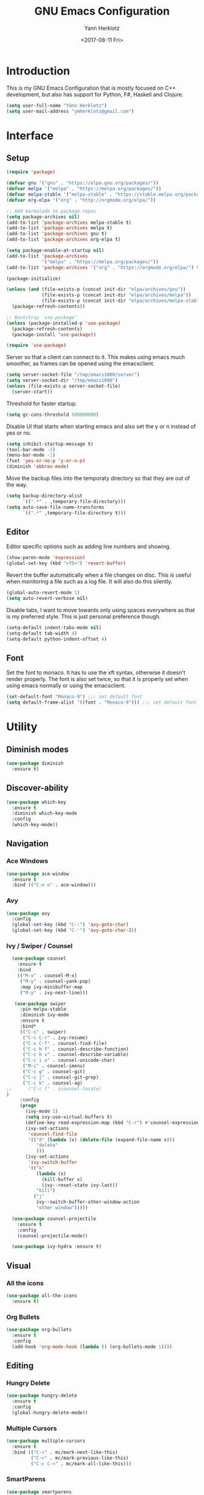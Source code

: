 #+TITLE: GNU Emacs Configuration
#+DATE: <2017-08-11 Fri>
#+AUTHOR: Yann Herklotz
#+EMAIL: ymherklotz@gmail.com
#+STARTUP: indent

* Introduction

This is my GNU Emacs Configuration that is mostly focused on C++ development, but
also has support for Python, F#, Haskell and Clojure.

#+BEGIN_SRC emacs-lisp
  (setq user-full-name "Yann Herklotz")
  (setq user-mail-address "ymherklotz@gmail.com")
#+END_SRC


* Interface
** Setup

#+BEGIN_SRC emacs-lisp
  (require 'package)

  (defvar gnu '("gnu" . "https://elpa.gnu.org/packages/"))
  (defvar melpa '("melpa" . "https://melpa.org/packages/"))
  (defvar melpa-stable '("melpa-stable" . "https://stable.melpa.org/packages/"))
  (defvar org-elpa '("org" . "http://orgmode.org/elpa/"))

  ;; Add marmalade to package repos
  (setq package-archives nil)
  (add-to-list 'package-archives melpa-stable t)
  (add-to-list 'package-archives melpa t)
  (add-to-list 'package-archives gnu t)
  (add-to-list 'package-archives org-elpa t)

  (setq package-enable-at-startup nil)
  (add-to-list 'package-archives
               '("melpa" . "https://melpa.org/packages/"))
  (add-to-list 'package-archives '("org" . "https://orgmode.org/elpa/") t)

  (package-initialize)

  (unless (and (file-exists-p (concat init-dir "elpa/archives/gnu"))
               (file-exists-p (concat init-dir "elpa/archives/melpa"))
               (file-exists-p (concat init-dir "elpa/archives/melpa-stable")))
    (package-refresh-contents))

  ;; Bootstrap `use-package'
  (unless (package-installed-p 'use-package)
    (package-refresh-contents)
    (package-install 'use-package))

  (require 'use-package)
#+END_SRC

Server so that a client can connect to it. This makes using emacs much smoother, as frames
can be opened using the emacsclient.

#+BEGIN_SRC emacs-lisp
  (setq server-socket-file "/tmp/emacs1000/server")
  (setq server-socket-dir "/tmp/emacs1000")
  (unless (file-exists-p server-socket-file)
    (server-start))
#+END_SRC

Threshold for faster startup.

#+BEGIN_SRC emacs-lisp
  (setq gc-cons-threshold 500000000)
#+END_SRC

Disable UI that starts when starting emacs and also set the y or n instead of
yes or no.

#+BEGIN_SRC emacs-lisp
  (setq inhibit-startup-message t)
  (tool-bar-mode -1)
  (menu-bar-mode -1)
  (fset 'yes-or-no-p 'y-or-n-p)
  (diminish 'abbrev-mode)
#+END_SRC

Move the backup files into the temporaty directory so that they are out of the way.

#+BEGIN_SRC emacs-lisp
  (setq backup-directory-alist
        `((".*" . ,temporary-file-directory)))
  (setq auto-save-file-name-transforms
        `((".*" ,temporary-file-directory t)))
#+END_SRC

** Editor

Editor specific options such as adding line numbers and showing.

#+BEGIN_SRC emacs-lisp
  (show-paren-mode 'expression)
  (global-set-key (kbd "<f5>") 'revert-buffer)
#+END_SRC

Revert the buffer automatically when a file changes on disc. This is
useful when monitoring a file such as a log file. It will also do this silently.

#+BEGIN_SRC emacs-lisp
  (global-auto-revert-mode 1)
  (setq auto-revert-verbose nil)
#+END_SRC

Disable tabs, I want to move towards only using spaces everywhere as that is my
preferred style. This is just personal preference though.

#+BEGIN_SRC emacs-lisp
  (setq-default indent-tabs-mode nil)
  (setq-default tab-width 4)
  (setq-default python-indent-offset 4)
#+END_SRC

** Font

Set the font to monaco. It has to use the xft syntax, otherwise it doesn't render properly.
The font is also set twice, so that it is properly set when using emacs normally or
using the emacsclient.

#+BEGIN_SRC emacs-lisp
  (set-default-font "Monaco-9") ;;; set default font
  (setq default-frame-alist '((font . "Monaco-9"))) ;;; set default font for emacs --daemon and emacsclient
#+END_SRC


* Utility

** Diminish modes

#+BEGIN_SRC emacs-lisp
  (use-package diminish
    :ensure t)
#+END_SRC

** Discover-ability

#+BEGIN_SRC emacs-lisp
  (use-package which-key
    :ensure t
    :diminish which-key-mode
    :config
    (which-key-mode))
#+END_SRC

** Navigation

*** Ace Windows

#+BEGIN_SRC emacs-lisp
  (use-package ace-window
    :ensure t
    :bind (("C-x o" . ace-window)))
#+END_SRC

*** Avy

#+BEGIN_SRC emacs-lisp
  (use-package avy
    :config
    (global-set-key (kbd "C-:") 'avy-goto-char)
    (global-set-key (kbd "C-'") 'avy-goto-char-2))
#+END_SRC

*** Ivy / Swiper / Counsel

#+BEGIN_SRC emacs-lisp
    (use-package counsel
      :ensure t
      :bind
      (("M-x" . counsel-M-x)
       ("M-y" . counsel-yank-pop)
       :map ivy-minibuffer-map
       ("M-y" . ivy-next-line)))

     (use-package swiper
       :pin melpa-stable
       :diminish ivy-mode
       :ensure t
       :bind*
       (("C-s" . swiper)
        ("C-c C-r" . ivy-resume)
        ("C-x C-f" . counsel-find-file)
        ("C-c h f" . counsel-describe-function)
        ("C-c h v" . counsel-describe-variable)
        ("C-c i u" . counsel-unicode-char)
        ("M-i" . counsel-imenu)
        ("C-c g" . counsel-git)
        ("C-c j" . counsel-git-grep)
        ("C-c k" . counsel-ag)
  ;;      ("C-c l" . scounsel-locate)
  )
       :config
       (progn
         (ivy-mode 1)
         (setq ivy-use-virtual-buffers t)
         (define-key read-expression-map (kbd "C-r") #'counsel-expression-history)
         (ivy-set-actions
          'counsel-find-file
          '(("d" (lambda (x) (delete-file (expand-file-name x)))
             "delete"
             )))
         (ivy-set-actions
          'ivy-switch-buffer
          '(("k"
             (lambda (x)
               (kill-buffer x)
               (ivy--reset-state ivy-last))
             "kill")
            ("j"
             ivy--switch-buffer-other-window-action
             "other window")))))

    (use-package counsel-projectile
      :ensure t
      :config
      (counsel-projectile-mode))

    (use-package ivy-hydra :ensure t)

#+END_SRC

** Visual

*** All the icons

#+BEGIN_SRC emacs-lisp
  (use-package all-the-icons
    :ensure t)
#+END_SRC

*** Org Bullets

#+BEGIN_SRC emacs-lisp
  (use-package org-bullets
    :ensure t
    :config
    (add-hook 'org-mode-hook (lambda () (org-bullets-mode 1))))
#+END_SRC

** Editing

*** Hungry Delete

#+BEGIN_SRC emacs-lisp
  (use-package hungry-delete
    :ensure t
    :config
    (global-hungry-delete-mode))
#+END_SRC

*** Multiple Cursors

#+BEGIN_SRC emacs-lisp
  (use-package multiple-cursors
    :ensure t
    :bind (("C->" . mc/mark-next-like-this)
           ("C-<" . mc/mark-previous-like-this)
           ("C-c C-<" . mc/mark-all-like-this)))
#+END_SRC

*** SmartParens

#+BEGIN_SRC emacs-lisp
  (use-package smartparens
    :ensure t
    :bind (("M-[" . sp-backward-unwrap-sexp)
           ("M-]" . sp-unwrap-sexp)
           ("C-M-f" . sp-forward-sexp)
           ("C-M-b" . sp-backward-sexp)
           ("C-M-d" . sp-down-sexp)
           ("C-M-a" . sp-backward-down-sexp)
           ("C-M-e" . sp-up-sexp)
           ("C-M-u" . sp-backward-up-sexp)
           ("C-M-t" . sp-transpose-sexp)
           ("C-M-n" . sp-next-sexp)
           ("C-M-p" . sp-previous-sexp)
           ("C-M-k" . sp-kill-sexp)
           ("C-M-w" . sp-copy-sexp)
           ("C-<right>" . sp-forward-slurp-sexp)
           ("C-<left>" . sp-forward-barf-sexp)
           ("C-M-<left>" . sp-backward-slurp-sexp)
           ("C-M-<right>" . sp-backward-barf-sexp)
           ("M-D" . sp-splice-sexp)
           ("C-]" . sp-select-next-thing-exchange)
           ("C-<left_bracket>" . sp-select-previous-thing)
           ("C-M-]" . sp-select-next-thing)
           ("M-F" . sp-forward-symbol)
           ("M-B" . sp-backward-symbol))
    :init
    (require 'smartparens-config)
    (show-smartparens-global-mode +1)
    (smartparens-global-mode 1)

    (add-hook 'minibuffer-setup-hook 'turn-on-smartparens-strict-mode)

    (sp-with-modes '(c-mode c++-mode)
      (sp-local-pair "{" nil :post-handlers '(("||\n[i]" "RET")))
      (sp-local-pair "/*" "*/" :post-handlers '((" | " "SPC")
                                                ("* ||\n[i]" "RET")))))
#+END_SRC

*** Undo Tree

#+BEGIN_SRC emacs-lisp
  (use-package undo-tree
    :diminish undo-tree-mode
    :config
    (global-undo-tree-mode))
#+END_SRC

*** Whitespace


#+BEGIN_SRC emacs-lisp
  (use-package whitespace
    :bind (("C-x w" . whitespace-mode)))
#+END_SRC

** Misc

Reduce the ringing in emacs.

#+BEGIN_SRC emacs-lisp
  ;; http://stackoverflow.com/questions/11679700/emacs-disable-beep-when-trying-to-move-beyond-the-end-of-the-document
  (defun my-bell-function ())

  (setq ring-bell-function 'my-bell-function)
  (setq visible-bell nil)
#+END_SRC


* Writing

** Spellcheck in emacs

#+BEGIN_SRC emacs-lisp
  (defun spell-buffer-german ()
    (interactive)
    (ispell-change-dictionary "de_DE")
    (flyspell-buffer))

  (defun spell-buffer-english ()
    (interactive)
    (ispell-change-dictionary "en_US")
    (flyspell-buffer))

  (use-package ispell
    :config
    (when (executable-find "hunspell")
      (setq-default ispell-program-name "hunspell")
      (setq ispell-really-hunspell t))

    ;; (setq ispell-program-name "aspell"
    ;;       ispell-extra-args '("--sug-mode=ultra"))
    :bind (("C-c N" . spell-buffer-dutch)
           ("C-c n" . spell-buffer-english)))
#+END_SRC

** Word Wrapping

Wrap words when in text mode.

#+BEGIN_SRC emacs-lisp
  (dolist (hook '(text-mode-hook))
    (add-hook hook (lambda ()
                     (flyspell-mode 1)
                     (visual-line-mode 1)
                     )))
#+END_SRC

** Markdown

 Markdown is the standard for writing documentation. This snippet loads
 GFM (Github Flavoured Markdown) style.

 #+BEGIN_SRC emacs-lisp
   (use-package markdown-mode
     :ensure t
     :commands (markdown-mode gfm-mode)
     :mode (("README\\.md\\'" . gfm-mode)
            ("\\.md\\'" . markdown-mode)
            ("\\.markdown\\'" . markdown-mode))
     :init (setq markdown-command "multimarkdown"))
 #+END_SRC


* Programming

My emacs configuration is mostly focused on programming, therefore there is a lot of different
language support.

** Language Support

*** C++

 Setting up CC mode with a hook that uses my settings.

 #+BEGIN_SRC emacs-lisp
   (use-package cc-mode
     :config
     (add-to-list 'auto-mode-alist '("\\.h\\'" . c++-mode))
     (setq c-default-style "linux"
           c-basic-offset 4
           c-indent-level 4)
     (defun my-c++-mode-hook ()
       (c-set-offset 'inline-open 0)
       (c-set-offset 'inline-close 0)
       (c-set-offset 'innamespace 0)
       (c-set-offset 'arglist-cont-nonempty 8)
       (setq indent-tabs-mode nil))
     (add-hook 'c-mode-hook 'my-c++-mode-hook)
     (add-hook 'c++-mode-hook 'my-c++-mode-hook)

     (define-key c-mode-map (kbd "C-c C-c") 'comment-or-uncomment-region))
 #+END_SRC

 Adding C headers to company backend for completion.

 #+BEGIN_SRC emacs-lisp
   (use-package irony
     :ensure t
     :config
     (add-hook 'c++-mode-hook 'irony-mode)
     (add-hook 'c-mode-hook 'irony-mode)
     (add-hook 'objc-mode-hook 'irony-mode)

     (defun my-irony-mode-hook ()
       (define-key irony-mode-map [remap completion-at-point]
         'irony-completion-at-point-async)
       (define-key irony-mode-map [remap complete-symbol]
         'irony-completion-at-point-async))
     (add-hook 'irony-mode-hook 'my-irony-mode-hook)
     (add-hook 'irony-mode-hook 'irony-cdb-autosetup-compile-options))

   (use-package company-irony
     :ensure t)

   (use-package flycheck-irony
     :ensure t
     :config
     (add-hook 'c++-mode-hook #'flycheck-irony-setup))

   (use-package company-c-headers
     :ensure t
     :config
     (add-to-list 'company-backends 'company-c-headers)
     (add-to-list 'company-backends 'company-irony)

     (add-hook 'irony-mode-hook 'company-irony-setup-begin-commands))
 #+END_SRC

 Using clang format to format the region that is currently being selected (need to install
 clang format script).

 #+BEGIN_SRC emacs-lisp
   (use-package clang-format
     :ensure t
     :config
     (global-set-key (kbd "C-c i") 'clang-format-region)
     (global-set-key (kbd "C-c u") 'clang-format-buffer))
 #+END_SRC

 #+BEGIN_SRC emacs-lisp
   (use-package rtags
     :ensure t
     :config
     (rtags-enable-standard-keybindings))

   ;; (use-package ivy-rtags
   ;;   :ensure t
   ;;   :config
   ;;   (setq rtags-use-ivy t))
 #+END_SRC

*** Clojure


 Using Cider for clojure environment.

 #+BEGIN_SRC emacs-lisp
   (use-package cider
     :ensure t
     :config
     (setq cider-repl-display-help-banner nil))
 #+END_SRC

 Adding hook to clojure mode to enable strict parentheses mode.

 #+BEGIN_SRC emacs-lisp
   (use-package clojure-mode
     :ensure t
     :init
     (add-hook 'clojure-mode-hook 'turn-on-smartparens-strict-mode))
 #+END_SRC

*** CMake

#+BEGIN_SRC emacs-lisp

  (use-package cmake-mode
    :config
    (setq auto-mode-alist
          (append
           '(("CMakeLists\\.txt\\'" . cmake-mode))
           '(("\\.cmake\\'" . cmake-mode))
           auto-mode-alist))
    (autoload 'cmake-mode "~/CMake/Auxiliary/cmake-mode.el" t))

#+END_SRC

*** Emacs Lisp

 Adding strict parentheses to emacs lisp.

 #+BEGIN_SRC emacs-lisp
   (add-hook 'emacs-lisp-mode-hook 'turn-on-smartparens-strict-mode)
 #+END_SRC

*** F#

 F# mode for uni work.

 #+BEGIN_SRC emacs-lisp
   (use-package fsharp-mode
     :ensure t)
 #+END_SRC

*** Haskell

 Haskell mode with company mode completion.

 #+BEGIN_SRC emacs-lisp
   (use-package haskell-mode
     :ensure t
     :config
     (add-hook 'haskell-mode-hook 'interactive-haskell-mode)
     (add-hook 'haskell-mode-hook
             (lambda ()
               (set (make-local-variable 'company-backends)
                    (append '((company-capf company-dabbrev-code))
                            company-backends)))))
 #+END_SRC

*** Org

 Agenda setup for org mode, pointing to the write files.

 #+BEGIN_SRC emacs-lisp
   (setq org-agenda-files (quote ("~/Dropbox/Org")))

   (defun y/append-to-list (list-var elements)
     "Append ELEMENTS to the end of LIST-VAR.

   The return value is the new value of LIST-VAR."
     (unless (consp elements)
       (error "ELEMENTS must be a list"))
     (let ((list (symbol-value list-var)))
       (if list
           (setcdr (last list) elements)
         (set list-var elements)))
     (symbol-value list-var))

   (setq org-icalendar-store-UID t)
   (setq org-icalendar-use-scheduled '(event-if-todo event-if-not-todo todo-start))
   (setq org-icalendar-use-deadline'(even-if-not-todo todo-due event-if-todo))

   (use-package org-gcal
     :ensure t
     :config
     (setq org-gcal-client-id "56042666758-7tq2364l4glivj0hdsd3p3f2cd9cucq1.apps.googleusercontent.com"
         org-gcal-client-secret "Zn47gN5ImfeMsNbmWQbPtv3w"
         org-gcal-file-alist '(("ymherklotz@gmail.com" .  "~/Dropbox/Org/personal.org")
                               ("p8po34fuo3vv1ugrjki895aetg@group.calendar.google.com" .  "~/Dropbox/Org/project.org"))))
 #+END_SRC

 Publishing to website.

 #+BEGIN_SRC emacs-lisp
   (use-package ox-twbs
     :ensure t
     :config
     (setq org-publish-project-alist
         '(("org-notes"
            :base-directory "~/Documents/Org/Website"
            :publishing-directory "~/Documents/Website"
            :publishing-function org-twbs-publish-to-html
            :with-sub-superscript nil
            ))))
 #+END_SRC

 Set global keys for org mode to access agenda.

 #+BEGIN_SRC emacs-lisp
   (global-set-key "\C-cl" 'org-store-link)
   (global-set-key "\C-ca" 'org-agenda)
   (global-set-key "\C-cc" 'org-capture)
   (global-set-key "\C-cb" 'org-iswitchb)
 #+END_SRC

  Set up ob for executing code blocks
  
 #+BEGIN_SRC emacs-lisp
   (require 'ob)
   ;; Babel settings, enabling languages
   (org-babel-do-load-languages
    'org-babel-load-languages
    '((emacs-lisp . t)
      (js . t)
      (java . t)
      (haskell . t)
      (python . t)
      (ruby . t)
      (sh . t)
      (org . t)
      (matlab . t)
      (ditaa . t)
      (clojure . t)
      ))
   (setq org-image-actual-width nil)
 #+END_SRC

 #+BEGIN_SRC emacs-lisp
   (setq org-format-latex-options (plist-put org-format-latex-options :scale 1.5))
 #+END_SRC

*** Python

 Elpy package for python, which provides an IDE type environment for python.

 #+BEGIN_SRC emacs-lisp
   (use-package elpy
     :ensure t
     :config
     (elpy-enable)
     (setq py-python-command "python3")
     (setq python-shell-interpreter "python3"))

   (with-eval-after-load 'python
     (defun python-shell-completion-native-try ()
       "Return non-nil if can trigger native completion."
       (let ((python-shell-completion-native-enable t)
             (python-shell-completion-native-output-timeout
              python-shell-completion-native-try-output-timeout))
         (python-shell-completion-native-get-completions
          (get-buffer-process (current-buffer))
          nil "_"))))
 #+END_SRC

*** JSON

 JSON files should be opened in js-mode.

 #+BEGIN_SRC emacs-lisp
   (add-to-list 'auto-mode-alist '("\\.json\\'" . js-mode))
 #+END_SRC
*** Rust

 Rust mode for rust development.

 #+BEGIN_SRC emacs-lisp
   (use-package rust-mode
     :ensure t)
 #+END_SRC

*** YAML


 YAML mode for work and working with yaml files

    #+BEGIN_SRC emacs-lisp
      (use-package yaml-mode
        :ensure t)
    #+END_SRC

 
** Completion Support

*** Company

#+BEGIN_SRC emacs-lisp
  (use-package company
    :ensure t
    :config
    (add-hook 'after-init-hook 'global-company-mode)

    (setq company-backends (delete 'company-semantic company-backends))

    (define-key c-mode-map (kbd "C-c n") 'company-complete)
    (define-key c++-mode-map (kbd "C-c n") 'company-complete)
    (setq company-dabbrev-downcase 0))
#+END_SRC

*** Flycheck


#+BEGIN_SRC emacs-lisp

  (use-package flycheck
    :ensure t
    :diminish flycheck-mode
    :init (global-flycheck-mode))

#+END_SRC

*** Yasnippets


#+BEGIN_SRC emacs-lisp
  (use-package yasnippet
    :ensure t
    :diminish yas-minor-mode
    :init
    (yas-global-mode 1))
#+END_SRC


** Version Control and Project Management
*** Magit

#+BEGIN_SRC emacs-lisp
  (use-package magit
    :ensure t
    :bind (("C-x g" . magit-status)))
#+END_SRC

*** Projectile

#+BEGIN_SRC emacs-lisp
  (use-package projectile
    :ensure t
    :diminish projectile-mode
    :config
    (projectile-global-mode 1)
    (setq projectile-indexing-method 'alien)
    (setq projectile-enable-caching t))

  (use-package counsel-projectile
    :ensure t
    :config
    (counsel-projectile-mode t))
#+END_SRC


* Look and Feel

#+BEGIN_SRC emacs-lisp
  ;; (use-package color-theme-sanityinc-tomorrow
  ;;   :ensure t)

  ;; (use-package leuven-theme
  ;;   :ensure t)

  (use-package zenburn-theme
    :ensure t)

  ;; (use-package gruvbox-theme
  ;;   :ensure t)

  ;; (use-package material-theme
  ;;   :ensure t)

  ;; (use-package monokai-theme
  ;;   :ensure t)

  ;; (use-package plan9-theme
  ;;   :ensure t)

  ;; (use-package doom-themes
  ;;    :ensure t)

  (use-package telephone-line
    :ensure t
    :init
    (setq telephone-line-primary-left-separator 'telephone-line-cubed-left
          telephone-line-secondary-left-separator 'telephone-line-cubed-hollow-left
          telephone-line-primary-right-separator 'telephone-line-cubed-right
          telephone-line-secondary-right-separator 'telephone-line-cubed-hollow-right)
    (setq telephone-line-height 24
          telephone-line-evil-use-short-tag t))

  (if (daemonp)
      (add-hook 'after-make-frame-functions
                (lambda (frame)
                  (select-frame frame)
                  (load-theme 'zenburn t)
                  (telephone-line-mode 1)
                  (toggle-scroll-bar -1)))
    (progn (load-theme 'zenburn t)
           (telephone-line-mode 1)
           (toggle-scroll-bar -1)))
#+END_SRC


* My Code

#+BEGIN_SRC emacs-lisp
  (defun y/swap-windows ()
    "Swaps two windows and leaves the cursor in the original one"
    (interactive)
    (ace-swap-window)
    (aw-flip-window))

  (defun y/fsharp-reload-file ()
    "Reloads the whole file when in fsharp mode."
    (interactive)
    (fsharp-eval-region (point-min) (point-max)))

  (defun y/exit-emacs-client ()
    "consistent exit emacsclient.
     if not in emacs client, echo a message in minibuffer, don't exit emacs.
     if in server mode
        and editing file, do C-x # server-edit
        else do C-x 5 0 delete-frame"
    (interactive)
    (if server-buffer-clients
        (server-edit)
      (delete-frame)))

  (defun y/beautify-json ()
    (interactive)
    (let ((b (if mark-active (min (point) (mark)) (point-min)))
          (e (if mark-active (max (point) (mark)) (point-max))))
      (shell-command-on-region b e
       "python -m json.tool" (current-buffer) t)))
#+END_SRC

#+RESULTS:
: y/beautify-json

Setting up my keybindings
#+BEGIN_SRC emacs-lisp
  (define-prefix-command 'y-map)
  (global-set-key (kbd "C-c y") 'y-map)

  (define-key y-map (kbd "s") 'y/swap-windows)
  (global-set-key (kbd "C-c q") 'y/exit-emacs-client)
  (define-key y-map (kbd "j") 'y/beautify-json)

  (add-hook 'fsharp-mode-hook
            (lambda () (local-set-key (kbd "C-c C-c") #'y/fsharp-reload-file)))
#+END_SRC

#+RESULTS:
| lambda | nil | (local-set-key (kbd C-c C-c) (function y/fsharp-reload-file)) |

Registers
#+BEGIN_SRC emacs-lisp
  (set-register ?e (cons 'file "~/.emacs.d/myinit.org"))
  (set-register ?n (cons 'file "~/Dropbox/Org/note.org"))
  (set-register ?s (cons 'file "~/Dropbox/Org/schedule.org"))
  (set-register ?p (cons 'file "~/Dropbox/Org/project.org"))
#+END_SRC

#+RESULTS:
: (file . ~/Dropbox/Org/project.org)


* Conclusion

Setting the gc-cons threshold back to what it was at the beginning.

#+BEGIN_SRC emacs-lisp

  (setq gc-cons-threshold 10000000)

#+END_SRC
